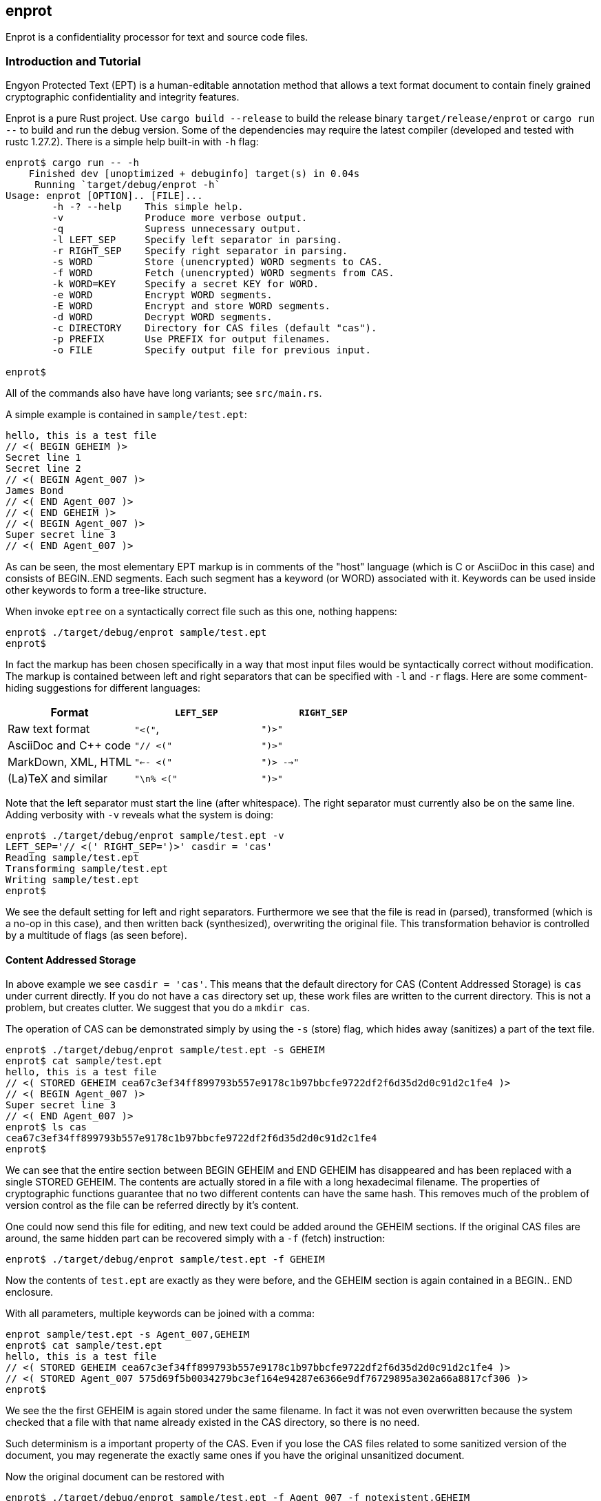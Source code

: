 [[enprot]]
== enprot

Enprot is a confidentiality processor for text and source code files.


=== Introduction and Tutorial

Engyon Protected Text (EPT) is a human-editable annotation method that 
allows a text format document to contain finely grained cryptographic 
confidentiality and integrity features. 

Enprot is a pure Rust project. Use `cargo build --release` to build
the release binary `target/release/enprot` or `cargo run --` to 
build and run the debug version. Some of the dependencies may require
the latest compiler (developed and tested with rustc 1.27.2). There
is a simple help built-in with `-h` flag:

----
enprot$ cargo run -- -h
    Finished dev [unoptimized + debuginfo] target(s) in 0.04s
     Running `target/debug/enprot -h`
Usage: enprot [OPTION].. [FILE]...
        -h -? --help    This simple help.
        -v              Produce more verbose output.
        -q              Supress unnecessary output.
        -l LEFT_SEP     Specify left separator in parsing.
        -r RIGHT_SEP    Specify right separator in parsing.
        -s WORD         Store (unencrypted) WORD segments to CAS.
        -f WORD         Fetch (unencrypted) WORD segments from CAS.
        -k WORD=KEY     Specify a secret KEY for WORD.
        -e WORD         Encrypt WORD segments.
        -E WORD         Encrypt and store WORD segments.
        -d WORD         Decrypt WORD segments.
        -c DIRECTORY    Directory for CAS files (default "cas").
        -p PREFIX       Use PREFIX for output filenames.
        -o FILE         Specify output file for previous input.

enprot$ 
----
All of the commands also have have long variants; see `src/main.rs`.

A simple example is contained in `sample/test.ept`:
----
hello, this is a test file
// <( BEGIN GEHEIM )>
Secret line 1
Secret line 2
// <( BEGIN Agent_007 )>
James Bond
// <( END Agent_007 )>
// <( END GEHEIM )>
// <( BEGIN Agent_007 )>
Super secret line 3
// <( END Agent_007 )>
----

As can be seen, the most elementary EPT markup is in comments of the
"host" language (which is C or AsciiDoc in this case) and consists
of BEGIN..END segments. Each such segment has a keyword (or WORD)
associated with it. Keywords can be used inside other keywords to form
a tree-like structure.

When invoke `eptree` on a syntactically correct file such as this one,
nothing happens:
----
enprot$ ./target/debug/enprot sample/test.ept 
enprot$ 
----
In fact the markup has been chosen specifically in a way that most input
files would be syntactically correct without modification. The markup
is contained between left and right separators that can be specified
with `-l` and `-r` flags. Here are some comment-hiding suggestions
for different languages:

|===
| Format 				| `LEFT_SEP`	 	| `RIGHT_SEP` 

| Raw text format		| `"<("`,     		| `")>"`
| AsciiDoc and C++ code	| `"// <("`	  		| `")>"`
| MarkDown, XML, HTML	| `"<-- <("`		| `")> -->"`
| (La)TeX and similar	| `"\n% <("`		| `")>"`
|===

Note that the left separator must start the line (after whitespace). The
right separator must currently also be on the same line. Adding verbosity 
with `-v` reveals what the system is doing:

----
enprot$ ./target/debug/enprot sample/test.ept -v
LEFT_SEP='// <(' RIGHT_SEP=')>' casdir = 'cas'
Reading sample/test.ept
Transforming sample/test.ept
Writing sample/test.ept
enprot$
----

We see the default setting for left and right separators. Furthermore we
see that the file is read in (parsed), transformed (which is a no-op
in this case), and then written back (synthesized), overwriting the 
original file. This transformation behavior is controlled by a multitude
of flags (as seen before).


==== Content Addressed Storage

In above example we see `casdir = 'cas'`. This means that the default 
directory for CAS (Content Addressed Storage) is `cas` under current
directly. If you do not have a `cas` directory set up, these work files are 
written to the current directory. This is not a problem, but creates
clutter. We suggest that you do a `mkdir cas`.

The operation of CAS can be demonstrated simply by using the `-s` (store) flag,
which hides away (sanitizes) a part of the text file. 
----
enprot$ ./target/debug/enprot sample/test.ept -s GEHEIM
enprot$ cat sample/test.ept 
hello, this is a test file
// <( STORED GEHEIM cea67c3ef34ff899793b557e9178c1b97bbcfe9722df2f6d35d2d0c91d2c1fe4 )>
// <( BEGIN Agent_007 )>
Super secret line 3
// <( END Agent_007 )>
enprot$ ls cas
cea67c3ef34ff899793b557e9178c1b97bbcfe9722df2f6d35d2d0c91d2c1fe4
enprot$
----
We can see that the entire section between BEGIN GEHEIM and END GEHEIM has 
disappeared and has been replaced with a single STORED GEHEIM. The contents
are actually stored in a file with a long hexadecimal filename. The properties 
of cryptographic functions guarantee that no two different contents can have
the same hash. This removes much of the problem of version control as
the file can be referred directly by it's content.

One could now send this file for editing, and new text could be added around
the GEHEIM sections. If the original CAS files are around, the same hidden
part can be recovered simply with a `-f` (fetch) instruction:

----
enprot$ ./target/debug/enprot sample/test.ept -f GEHEIM
----
Now the contents of `test.ept` are exactly as they were before, and the GEHEIM
section is again contained in a BEGIN.. END enclosure.


With all parameters, multiple keywords can be joined with a comma:
----
enprot sample/test.ept -s Agent_007,GEHEIM
enprot$ cat sample/test.ept 
hello, this is a test file
// <( STORED GEHEIM cea67c3ef34ff899793b557e9178c1b97bbcfe9722df2f6d35d2d0c91d2c1fe4 )>
// <( STORED Agent_007 575d69f5b0034279bc3ef164e94287e6366e9df76729895a302a66a8817cf306 )>
enprot$ 
----
We see the the first GEHEIM is again stored under the same filename. In fact
it was not even overwritten because the system checked that a file with that 
name already existed in the CAS directory, so there is no need.

Such determinism is a important property of the CAS. Even if you lose the 
CAS files related to some sanitized version of the document, you may 
regenerate the exactly same ones if you have the original unsanitized document.

Now the original document can be restored with
----
enprot$ ./target/debug/enprot sample/test.ept -f Agent_007 -f notexistent,GEHEIM
----
You see that `-f` parameter can be given multiple times. In fact it is possible
to even mix `-s` and `-f` statements on the same command if you want to
sanitize some keywords while unsanitizing others. However specifying both
`-s` and `-f` for the _same_ keyword isn't very helpful; the keyword will
be unsanitized and resanitized on alternative runs.

==== Encryption and Decryption

We may encrypt sections in a way that keeps the ciphertext entirely in the
document itself. Assuming that `sample/test.ept` is at it's original state:
----
enprot$ ./target/debug/enprot sample/test.ept -e Agent_007
Password for Agent_007: 
Repeat password for Agent_007: 
enprot$ cat sample/test.ept 
hello, this is a test file
// <( BEGIN GEHEIM )>
Secret line 1
Secret line 2
// <( ENCRYPTED Agent_007 )>
// <( DATA lEsVpN3ES6rj0sbxrDm30EgMpYCc+yKM2i2Z )>
// <( END Agent_007 )>
// <( END GEHEIM )>
// <( ENCRYPTED Agent_007 )>
// <( DATA C0nBhV6V5yVExLOgvpK8xzUluc08lsr7wwBhx4ENMDrJU3pA )>
// <( END Agent_007 )>
enprot$
----
In the above example I entered "bond" in both password prompts. Keys can
also be passed from command line with the `-k` flag:
----
enprot$ ./target/debug/enprot sample/test.ept -e GEHEIM -k GEHEIM=james
enprot$ cat sample/test.ept 
hello, this is a test file
// <( ENCRYPTED GEHEIM )>
// <( DATA 4reYea85vTqNzzf7eon3x/LHs6iLy3GPgSZvsX7l0MhqdVnuIe5y3poxqvQxFqYT )>
// <( DATA B1np55+m8WlPDtzMt+SMPEyfPIKAeqo+tAWS7ftfJmAqSswibIqRJh0jXO6nBDvK )>
// <( DATA 4EclPifsb89G2i5vu8dfFkmQT8uj2o71UAohLPeY8vX2qksDJGm99pzZwm5hoXUm )>
// <( DATA VVYf )>
// <( END GEHEIM )>
// <( ENCRYPTED Agent_007 )>
// <( DATA C0nBhV6V5yVExLOgvpK8xzUluc08lsr7wwBhx4ENMDrJU3pA )>
// <( END Agent_007 )>
enprot$
----
Decryption can be performed exactly the same way using the `-d` command:
----
enprot$ ./target/debug/enprot sample/test.ept -d Agent_007,GEHEIM -k GEHEIM=james -k Agent_007=bond
enprot$ cat sample/test.ept 
hello, this is a test file
// <( BEGIN GEHEIM )>
Secret line 1
Secret line 2
// <( ENCRYPTED Agent_007 )>
// <( DATA lEsVpN3ES6rj0sbxrDm30EgMpYCc+yKM2i2Z )>
// <( END Agent_007 )>
// <( END GEHEIM )>
// <( BEGIN Agent_007 )>
Super secret line 3
// <( END Agent_007 )>
enprot%
----
We see that only one layer of encryption was removed from GEHEIM. You may
use the exactly same command for second iteration to reveal the original 
file.

==== Working on Source Code

The system allows one work on text-format documents, but also on program
source code. For example the source code of Enprot has an encrypted portion
in its help message:
----
enprot$ ./target/debug/enprot -d AUTHOR -k AUTHOR=markku src/main.rs
enprot$ cargo run -- -h
   Compiling enprot v0.1.0 (file:///home/mjos/Desktop/lab/enprot)
    Finished dev [unoptimized + debuginfo] target(s) in 2.17s
     Running `target/debug/enprot -h`
Usage: enprot [OPTION].. [FILE]...
	-h -? --help    This simple hlpe 
   
    [....]
	-o FILE         Specify output file for previous input.

Written 2018 by Markku-Juhani O. Saarinen <mjos@iki.fi>
enprot$ 
----

Notice how that authorship information appeared at the end of help text
when cargo recompiled the source code (since it was "touched"). This is 
because some source lines in `src/main.rs` originally read:
----
48:            "-h" | "-?" |"--help" => {
49:                println!("{}", usage);
50:// <( ENCRYPTED AUTHOR )>
51:// <( DATA X417HVMRRAs6Z1xGo5yY4TxUQ2tpAHEKQ1sg9+kfku5uUikK3y2tODtsUiGqfRGW )>
52:// <( DATA xUCGYFu02BCdqPM7uuX5UNvbfrLvKkj6gLYwg/cr42PJmr4o5xnw1qo= )>
53:// <( END AUTHOR )>
54:                ::std::process::exit(0);
----
Which was decrypted to
----
48:            "-h" | "-?" |"--help" => {
49:                println!("{}", usage);
50:// <( BEGIN AUTHOR )>
51:                println!("Written 2018 by Markku-Juhani O. Saarinen <mjos@iki.fi>");
52:// <( END AUTHOR )>
53:                ::std::process::exit(0);
----
Without modifying anything else in the source code.


==== Encrypted Stashing

If we combine encryption `-e WORD` and CAS storage `-s WORD`, the ciphertext
is stored into CAS in encryption form. One may use `-E` flag to specify
both predicates at once.

----
enprot$ ./target/debug/enprot sample/test.ept -E GEHEIM
Password for GEHEIM: 
Repeat password for GEHEIM: 
enprot$ cat sample/test.ept 
hello, this is a test file
// <( ENCRYPTED GEHEIM 12d24bf3dbebfe5feb7684efdb1d98391c4b0afd809a8bc87f3f8e6f75e59651 )>
// <( BEGIN Agent_007 )>
Super secret line 3
// <( END Agent_007 )>
enprot$
----
Here I left out the `-k` definition so Enprot asked me to enter a password.
The `-d` flag will work the same way when the ciphertext is in CAS or in 
local DATA clauses.

----
enprot$ ./target/debug/enprot sample/test.ept -d GEHEIM
Password for GEHEIM: 
enprot$
----

==== Multi-File Processing

Since files are transformed in place, you can use wildcards to process
a large number of files at once. You will be asked for passwords only
once.

To process a file and output to a different filename, use `-o`:
----
enprot$ ./target/debug/enprot input.ept -o output.ept
----
To direct output to an another directory, or to add a prefix flag `-p PREFIX`.
The PREFIX is literally added before each output file. Note that if input
filenames have a relative path, that remains unchanged.

----
enprot$ ./target/debug/enprot -p output/ file.*
----
Will read files `file.1`, `file.2`, etc and write them into directory `output`
(if it exists). However
----
enprot$ ./target/debug/enprot -p output file.*
----
Will produce files `outputfile.1`, `outputfile.2`, etc.


==== Cryptography: Symmetric Authenticated Encryption

Due to its minimal message expansion and non-sequential nature of data 
being encrypted, a nonce-reuse/misuse resistant Authenticated Encryption 
with Associated Data (AEAD) mechanism is used. We have chosen to use
AES-256 in SIV (Synthetic Initialization Vector) mode [RFC5297]. A SIV 
ciphertext is always 16 bytes larger than plaintext and the 16-byte 
authentication tag also serves as the "synthetic IV". 

All hash function computations for CAS utilize SHA-3 [FIPS202] variants.
It is also used to derive keying material from passwords.

